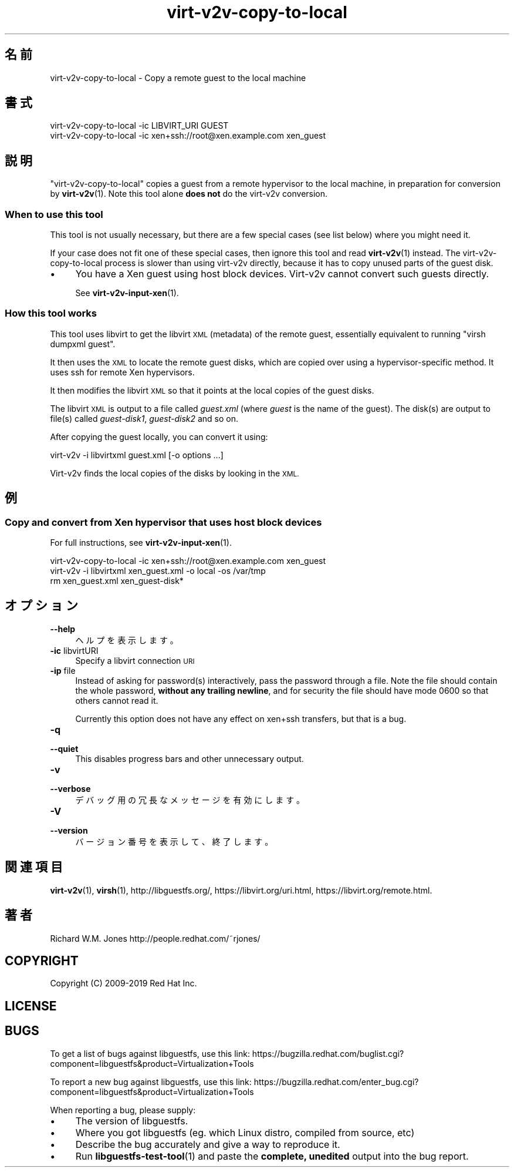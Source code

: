 .\" Automatically generated by Podwrapper::Man 1.40.1 (Pod::Simple 3.35)
.\"
.\" Standard preamble:
.\" ========================================================================
.de Sp \" Vertical space (when we can't use .PP)
.if t .sp .5v
.if n .sp
..
.de Vb \" Begin verbatim text
.ft CW
.nf
.ne \\$1
..
.de Ve \" End verbatim text
.ft R
.fi
..
.\" Set up some character translations and predefined strings.  \*(-- will
.\" give an unbreakable dash, \*(PI will give pi, \*(L" will give a left
.\" double quote, and \*(R" will give a right double quote.  \*(C+ will
.\" give a nicer C++.  Capital omega is used to do unbreakable dashes and
.\" therefore won't be available.  \*(C` and \*(C' expand to `' in nroff,
.\" nothing in troff, for use with C<>.
.tr \(*W-
.ds C+ C\v'-.1v'\h'-1p'\s-2+\h'-1p'+\s0\v'.1v'\h'-1p'
.ie n \{\
.    ds -- \(*W-
.    ds PI pi
.    if (\n(.H=4u)&(1m=24u) .ds -- \(*W\h'-12u'\(*W\h'-12u'-\" diablo 10 pitch
.    if (\n(.H=4u)&(1m=20u) .ds -- \(*W\h'-12u'\(*W\h'-8u'-\"  diablo 12 pitch
.    ds L" ""
.    ds R" ""
.    ds C` ""
.    ds C' ""
'br\}
.el\{\
.    ds -- \|\(em\|
.    ds PI \(*p
.    ds L" ``
.    ds R" ''
.    ds C`
.    ds C'
'br\}
.\"
.\" Escape single quotes in literal strings from groff's Unicode transform.
.ie \n(.g .ds Aq \(aq
.el       .ds Aq '
.\"
.\" If the F register is >0, we'll generate index entries on stderr for
.\" titles (.TH), headers (.SH), subsections (.SS), items (.Ip), and index
.\" entries marked with X<> in POD.  Of course, you'll have to process the
.\" output yourself in some meaningful fashion.
.\"
.\" Avoid warning from groff about undefined register 'F'.
.de IX
..
.nr rF 0
.if \n(.g .if rF .nr rF 1
.if (\n(rF:(\n(.g==0)) \{\
.    if \nF \{\
.        de IX
.        tm Index:\\$1\t\\n%\t"\\$2"
..
.        if !\nF==2 \{\
.            nr % 0
.            nr F 2
.        \}
.    \}
.\}
.rr rF
.\" ========================================================================
.\"
.IX Title "virt-v2v-copy-to-local 1"
.TH virt-v2v-copy-to-local 1 "2019-01-17" "libguestfs-1.40.1" "Virtualization Support"
.\" For nroff, turn off justification.  Always turn off hyphenation; it makes
.\" way too many mistakes in technical documents.
.if n .ad l
.nh
.SH "名前"
.IX Header "名前"
virt\-v2v\-copy\-to\-local \- Copy a remote guest to the local machine
.SH "書式"
.IX Header "書式"
.Vb 1
\& virt\-v2v\-copy\-to\-local \-ic LIBVIRT_URI GUEST
\&
\& virt\-v2v\-copy\-to\-local \-ic xen+ssh://root@xen.example.com xen_guest
.Ve
.SH "説明"
.IX Header "説明"
\&\f(CW\*(C`virt\-v2v\-copy\-to\-local\*(C'\fR copies a guest from a remote hypervisor to the
local machine, in preparation for conversion by \fBvirt\-v2v\fR\|(1).  Note this
tool alone \fBdoes not\fR do the virt\-v2v conversion.
.SS "When to use this tool"
.IX Subsection "When to use this tool"
This tool is not usually necessary, but there are a few special cases (see
list below) where you might need it.
.PP
If your case does not fit one of these special cases, then ignore this tool
and read \fBvirt\-v2v\fR\|(1) instead.  The virt\-v2v\-copy\-to\-local process is
slower than using virt\-v2v directly, because it has to copy unused parts of
the guest disk.
.IP "\(bu" 4
You have a Xen guest using host block devices.  Virt\-v2v cannot convert such
guests directly.
.Sp
See \fBvirt\-v2v\-input\-xen\fR\|(1).
.SS "How this tool works"
.IX Subsection "How this tool works"
This tool uses libvirt to get the libvirt \s-1XML\s0 (metadata) of the remote
guest, essentially equivalent to running \f(CW\*(C`virsh dumpxml guest\*(C'\fR.
.PP
It then uses the \s-1XML\s0 to locate the remote guest disks, which are copied over
using a hypervisor-specific method.  It uses ssh for remote Xen hypervisors.
.PP
It then modifies the libvirt \s-1XML\s0 so that it points at the local copies of
the guest disks.
.PP
The libvirt \s-1XML\s0 is output to a file called \fIguest.xml\fR (where \fIguest\fR is
the name of the guest).  The disk(s) are output to file(s)  called
\&\fIguest\-disk1\fR, \fIguest\-disk2\fR and so on.
.PP
After copying the guest locally, you can convert it using:
.PP
.Vb 1
\& virt\-v2v \-i libvirtxml guest.xml [\-o options ...]
.Ve
.PP
Virt\-v2v finds the local copies of the disks by looking in the \s-1XML.\s0
.SH "例"
.IX Header "例"
.SS "Copy and convert from Xen hypervisor that uses host block devices"
.IX Subsection "Copy and convert from Xen hypervisor that uses host block devices"
For full instructions, see \fBvirt\-v2v\-input\-xen\fR\|(1).
.PP
.Vb 3
\& virt\-v2v\-copy\-to\-local \-ic xen+ssh://root@xen.example.com xen_guest
\& virt\-v2v \-i libvirtxml xen_guest.xml \-o local \-os /var/tmp
\& rm xen_guest.xml xen_guest\-disk*
.Ve
.SH "オプション"
.IX Header "オプション"
.IP "\fB\-\-help\fR" 4
.IX Item "--help"
ヘルプを表示します。
.IP "\fB\-ic\fR libvirtURI" 4
.IX Item "-ic libvirtURI"
Specify a libvirt connection \s-1URI\s0
.IP "\fB\-ip\fR file" 4
.IX Item "-ip file"
Instead of asking for password(s) interactively, pass the password through a
file.  Note the file should contain the whole password, \fBwithout any
trailing newline\fR, and for security the file should have mode \f(CW0600\fR so
that others cannot read it.
.Sp
Currently this option does not have any effect on xen+ssh transfers, but
that is a bug.
.IP "\fB\-q\fR" 4
.IX Item "-q"
.PD 0
.IP "\fB\-\-quiet\fR" 4
.IX Item "--quiet"
.PD
This disables progress bars and other unnecessary output.
.IP "\fB\-v\fR" 4
.IX Item "-v"
.PD 0
.IP "\fB\-\-verbose\fR" 4
.IX Item "--verbose"
.PD
デバッグ用の冗長なメッセージを有効にします。
.IP "\fB\-V\fR" 4
.IX Item "-V"
.PD 0
.IP "\fB\-\-version\fR" 4
.IX Item "--version"
.PD
バージョン番号を表示して、終了します。
.SH "関連項目"
.IX Header "関連項目"
\&\fBvirt\-v2v\fR\|(1), \fBvirsh\fR\|(1), http://libguestfs.org/,
https://libvirt.org/uri.html, https://libvirt.org/remote.html.
.SH "著者"
.IX Header "著者"
Richard W.M. Jones http://people.redhat.com/~rjones/
.SH "COPYRIGHT"
.IX Header "COPYRIGHT"
Copyright (C) 2009\-2019 Red Hat Inc.
.SH "LICENSE"
.IX Header "LICENSE"
.SH "BUGS"
.IX Header "BUGS"
To get a list of bugs against libguestfs, use this link:
https://bugzilla.redhat.com/buglist.cgi?component=libguestfs&product=Virtualization+Tools
.PP
To report a new bug against libguestfs, use this link:
https://bugzilla.redhat.com/enter_bug.cgi?component=libguestfs&product=Virtualization+Tools
.PP
When reporting a bug, please supply:
.IP "\(bu" 4
The version of libguestfs.
.IP "\(bu" 4
Where you got libguestfs (eg. which Linux distro, compiled from source, etc)
.IP "\(bu" 4
Describe the bug accurately and give a way to reproduce it.
.IP "\(bu" 4
Run \fBlibguestfs\-test\-tool\fR\|(1) and paste the \fBcomplete, unedited\fR
output into the bug report.
